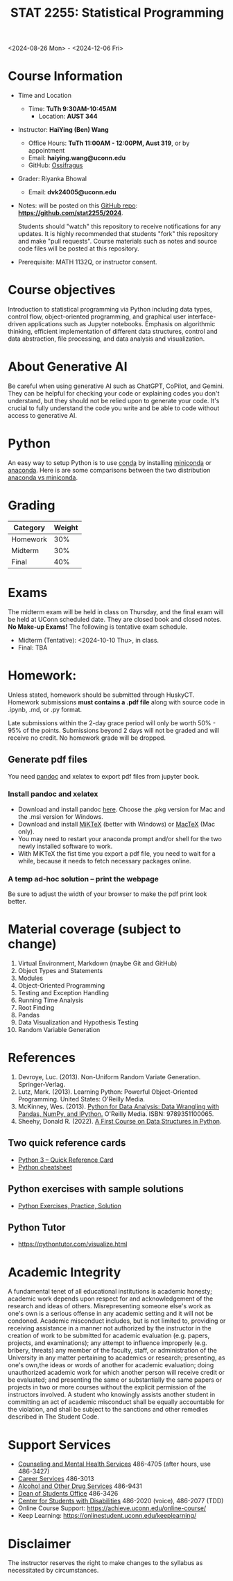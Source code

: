 #+TITLE: STAT 2255: Statistical Programming 

# * Fall 2024 *Syllabus*
<2024-08-26 Mon> - <2024-12-06 Fri>

* Course Information

- Time and Location
  - Time: *TuTh 9:30AM-10:45AM*
	- Location: *AUST 344*

- Instructor: *HaiYing (Ben) Wang*
  - Office Hours: *TuTh 11:00AM - 12:00PM, Aust 319*, or by appointment
  - Email: *haiying.wang@uconn.edu*
  - GitHub: [[https://github.com/Ossifragus][Ossifragus]]

- Grader: Riyanka Bhowal
  - Email: *dvk24005@uconn.edu*

- Notes: will be posted on this [[https://github.com/stat2255/2024][GitHub repo]]: *https://github.com/stat2255/2024*.

  Students should "watch" this repository to receive notifications for any
  updates. It is highly recommended that students "fork" this repository and
  make "pull requests". Course materials such as notes and source code files
  will be posted at this repository. 

- Prerequisite: MATH 1132Q, or instructor consent.

* Course objectives
Introduction to statistical programming via Python including data types, control
flow, object-oriented programming, and graphical user interface-driven
applications such as Jupyter notebooks. Emphasis on algorithmic thinking,
efficient implementation of different data structures, control and data
abstraction, file processing, and data analysis and visualization.

* About Generative AI
Be careful when using generative AI such as ChatGPT, CoPilot, and Gemini. They
can be helpful for checking your code or explaining codes you don't understand,
but they should not be relied upon to generate your code. It's crucial to fully
understand the code you write and be able to code without access to generative
AI.
* Python
An easy way to setup Python is to use [[https://docs.conda.io/en/latest/][conda]] by installing [[https://docs.conda.io/en/latest/miniconda.html][miniconda]] or
[[https://www.anaconda.com/download/][anaconda]]. Here is are some comparisons between the two distribution [[https://conda.io/projects/conda/en/latest/user-guide/install/download.html#anaconda-or-miniconda][anaconda vs
miniconda]].

# If you'd prefer that conda's base environment not be activated on startup,
# set the auto_activate_base parameter to false:
# conda config --set auto_activate_base false

* Grading

| Category                  | Weight |
|---------------------------+--------|
| Homework                  |    30% |
| Midterm                   |    30% |
| Final                     |    40% |
|---------------------------+--------|

* Exams
The midterm exam will be held in class on Thursday, and the final exam will be
held at UConn scheduled date. They are closed book and closed
notes. *No Make-up Exams!* The following is tentative exam schedule.

- Midterm (Tentative): <2024-10-10 Thu>, in class.
- Final: TBA

* Homework:

Unless stated, homework should be submitted through HuskyCT. Homework
submissions *must contains a .pdf file* along with source code in .ipynb, .md,
or .py format.

Late submissions within the 2-day grace period will only be worth 50% - 95%
of the points. Submissions beyond 2 days will not be graded and will receive
no credit. No homework grade will be dropped.

** Generate pdf files
You need [[https://pandoc.org/][pandoc]] and xelatex to export pdf files from jupyter book. 

*** Install pandoc and xelatex

- Download and install pandoc [[https://github.com/jgm/pandoc/releases/latest][here]]. Choose the .pkg version for Mac and the .msi
  version for Windows.
- Download and install [[https://miktex.org/download][MiKTeX]] (better with Windows) or [[https://tug.org/mactex/][MacTeX]] (Mac only).
- You may need to restart your anaconda prompt and/or shell for the two
  newly installed software to work. 
- With MiKTeX the fist time you export a pdf file, you need to wait for a while,
  because it needs to fetch necessary packages online.

*** A temp ad-hoc solution -- print the webpage
Be sure to adjust the width of your browser to make the pdf print look better.

* Material coverage (subject to change)

1. Virtual Environment, Markdown (maybe Git and GitHub) 
2. Object Types and Statements
3. Modules
4. Object-Oriented Programming
5. Testing and Exception Handling
6. Running Time Analysis
7. Root Finding
8. Pandas
9. Data Visualization and Hypothesis Testing
10. Random Variable Generation

* References

1. Devroye, Luc. (2013). Non-Uniform Random Variate Generation. Springer-Verlag.
2. Lutz, Mark. (2013). Learning Python: Powerful Object-Oriented Programming. United States: O'Reilly Media.
3. McKinney, Wes. (2013). [[https://wesmckinney.com/book/python-basics.html][Python for Data Analysis: Data Wrangling with Pandas, NumPy, and IPython.]] O'Reilly Media. ISBN: 9789351100065. 
4. Sheehy, Donald R. (2022). [[https://donsheehy.github.io/datastructures/fullbook.pdf][A First Course on Data Structures in Python]].
# 5. [[https://github.com/datawhalechina/joyful-pandas][Pandas Practice Dataset]].

** Two quick reference cards
 - [[https://www.cs.put.poznan.pl/csobaniec/software/python/py-qrc.html][Python 3 – Quick Reference Card]]
 - [[https://quickref.me/python.html][Python cheatsheet]]

** Python exercises with sample solutions
 - [[https://www.w3resource.com/python-exercises/][Python Exercises, Practice, Solution]]

** Python Tutor
 - https://pythontutor.com/visualize.html

* Academic Integrity

A fundamental tenet of all educational institutions is academic honesty;
academic work depends upon respect for and acknowledgement of the research and
ideas of others. Misrepresenting someone else's work as one's own is a serious
offense in any academic setting and it will not be condoned. Academic misconduct
includes, but is not limited to, providing or receiving assistance in a manner
not authorized by the instructor in the creation of work to be submitted for
academic evaluation (e.g. papers, projects, and examinations); any attempt to
influence improperly (e.g. bribery, threats) any member of the faculty, staff,
or administration of the University in any matter pertaining to academics or
research; presenting, as one's own,the ideas or words of another for academic
evaluation; doing unauthorized academic work for which another person will
receive credit or be evaluated; and presenting the same or substantially the
same papers or projects in two or more courses without the explicit permission
of the instructors involved. A student who knowingly assists another student in
committing an act of academic misconduct shall be equally accountable for the
violation, and shall be subject to the sanctions and other remedies described in
The Student Code.

* Support Services

- [[http://www.cmhs.uconn.edu/][Counseling and Mental Health Services]] 486-4705 (after hours, use 486-3427)
- [[http://www.career.uconn.edu/][Career Services]] 486-3013
- [[http://www.aod.uconn.edu/][Alcohol and Other Drug Services]] 486-9431
- [[http://www.dos.uconn.edu/][Dean of Students Office]] 486-3426
- [[http://www.csd.uconn.edu/][Center for Students with Disabilities]] 486-2020 (voice), 486-2077 (TDD)
- Online Course Support: [[https://achieve.uconn.edu/online-course/]]
- Keep Learning: [[https://onlinestudent.uconn.edu/keeplearning/]]

* Disclaimer

The instructor reserves the right to make changes to the syllabus as
necessitated by circumstances.

#+startup: show3levels hideblocks
#+options: h:4 timestamp:nil date:nil tasks tex:t num:t toc:nil
#+options: author:nil creator:nil html-postamble:nil HTML_DOCTYPE:HTML5
#+EXPORT_FILE_NAME: syllabus
#+HTML_HEAD: <base target="_blank">
#+HTML_HEAD: <link rel="stylesheet" type="text/css" href="https://ossifragus.github.io/style/github-pandoc.css"/>
#+LaTeX_CLASS: article
#+LATEX_CLASS_OPTIONS: [12pt, hidelinks]
#+latex_header: \usepackage[margin=1in]{geometry}

